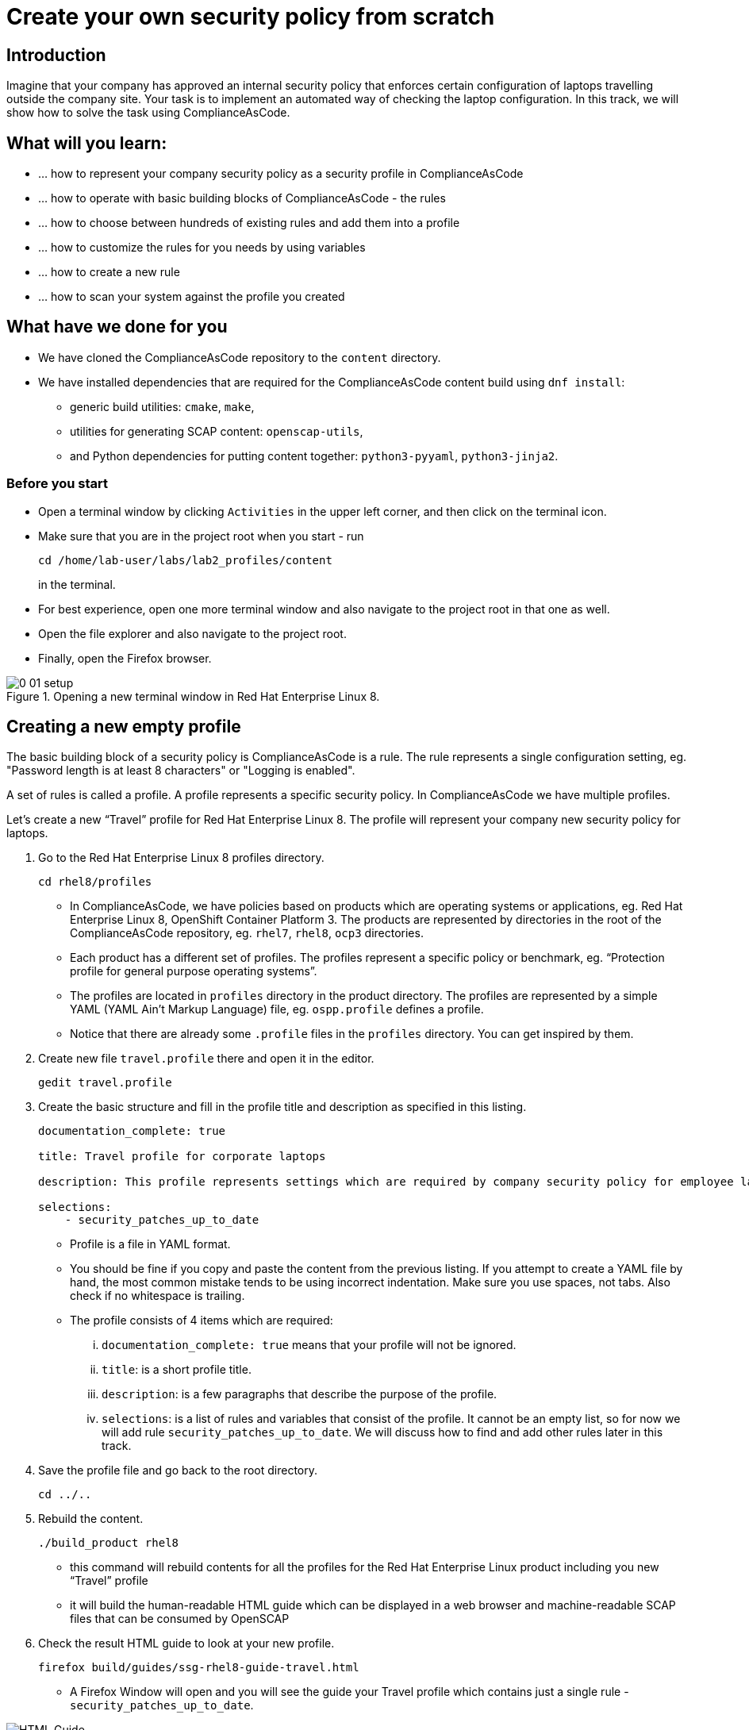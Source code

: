 = Create your own security policy from scratch

:imagesdir: images

== Introduction

Imagine that your company has approved an internal security policy that enforces certain configuration of laptops travelling outside the company site. Your task is to implement an automated way of checking the laptop configuration. In this track, we will show how to solve the task using ComplianceAsCode.

== What will you learn:

* ... how to represent your company security policy as a security profile in ComplianceAsCode
* ... how to operate with basic building blocks of ComplianceAsCode - the rules
* ... how to choose between hundreds of existing rules and add them into a profile
* ... how to customize the rules for you needs by using variables
* ... how to create a new rule
* ... how to scan your system against the profile you created

== What have we done for you

* We have cloned the ComplianceAsCode repository to the `content` directory.
* We have installed dependencies that are required for the ComplianceAsCode content build using `dnf install`:
** generic build utilities: `cmake`, `make`,
** utilities for generating SCAP content: `openscap-utils`,
** and Python dependencies for putting content together: `python3-pyyaml`, `python3-jinja2`.

=== Before you start

* Open a terminal window by clicking `Activities` in the upper left corner, and then click on the terminal icon.
* Make sure that you are in the project root when you start - run
+
----
cd /home/lab-user/labs/lab2_profiles/content
----
+
in the terminal.

* For best experience, open one more terminal window and also navigate to the project root in that one as well.
* Open the file explorer and also navigate to the project root.
* Finally, open the Firefox browser.

.Opening a new terminal window in Red Hat Enterprise Linux 8.
image::0-01-setup.png[]

== Creating a new empty profile

The basic building block of a security policy is ComplianceAsCode is a rule. The rule represents a single configuration setting, eg. "Password length is at least 8 characters" or "Logging is enabled".

A set of rules is called a profile. A profile represents a specific security policy. In ComplianceAsCode we have multiple profiles.

Let’s create a new “Travel” profile for Red Hat Enterprise Linux 8. The profile will represent your company new security policy for laptops.

. Go to the Red Hat Enterprise Linux 8 profiles directory.
+
----
cd rhel8/profiles
----
+
** In ComplianceAsCode, we have policies based on products which are operating systems or applications, eg. Red Hat Enterprise Linux 8, OpenShift Container Platform 3. The products are represented by directories in the root of the ComplianceAsCode repository, eg. `rhel7`, `rhel8`, `ocp3` directories.
** Each product has a different set of profiles. The profiles represent a specific policy or benchmark, eg. “Protection profile for general purpose operating systems”.
** The profiles are located in `profiles` directory in the product directory. The profiles are represented by a simple YAML (YAML Ain't Markup Language) file, eg. `ospp.profile` defines a profile.
** Notice that there are already some `.profile` files in the `profiles` directory. You can get inspired by them.
. Create new file `travel.profile` there and open it in the editor.
+
----
gedit travel.profile
----
+
. Create the basic structure and fill in the profile title and description as specified in this listing.
+
----
documentation_complete: true

title: Travel profile for corporate laptops

description: This profile represents settings which are required by company security policy for employee laptops.

selections:
    - security_patches_up_to_date
----
+
** Profile is a file in YAML format.
** You should be fine if you copy and paste the content from the previous listing. If you attempt to create a YAML file by hand, the most common mistake tends to be using incorrect indentation. Make sure you use spaces, not tabs. Also check if no whitespace is trailing.
** The profile consists of 4 items which are required:
... `documentation_complete: true` means that your profile will not be ignored.
... `title`: is a short profile title.
... `description`: is a few paragraphs that describe the purpose of the profile.
... `selections`: is a list of rules and variables that consist of the profile. It cannot be an empty list, so for now we will add rule `security_patches_up_to_date`. We will discuss how to find and add other rules later in this track.
. Save the profile file and go back to the root directory.
+
----
cd ../..
----
+
. Rebuild the content.
+
----
./build_product rhel8
----
+
** this command will rebuild contents for all the profiles for the Red Hat Enterprise Linux product including you new “Travel” profile
** it will build the human-readable HTML guide which can be displayed in a web browser and machine-readable SCAP files that can be consumed by OpenSCAP
. Check the result HTML guide to look at your new profile.
+
----
firefox build/guides/ssg-rhel8-guide-travel.html
----
+
** A Firefox Window will open and you will see the guide your Travel profile which contains just a single rule - `security_patches_up_to_date`.

.The header of the HTML Guide generated by OpenSCAP during the build.
image::2-01-guide.png[HTML Guide]

== Adding rules to the profile

Let’s imagine that one of the requirements of your company policy is that root user cannot log in to the machine via SSH. At this point, we can reveal to you that ComplianceAsCode already contains a rule that implements this requirement. You now only need to add this rule to your “travel” profile.

. Find the relevant rule
** Rules are represented by directories in ComplianceAsCode. Each rule directory contains a file called `rule.yml` which contains rule description and metadata.
** In our case, we are looking if we have a rule.yml in our repository which contains “SSH root login”. We can use eg. git grep for that.
+
----
git grep -i "SSH root login" "*rule.yml"
linux_os/guide/services/ssh/ssh_server/sshd_disable_root_login/rule.yml:title: 'Disable SSH Root Login'
----
+
** If you want, you can check that this is the right rule by opening this `rule.yml` file and reading the description section in this file.
+
----
gedit linux_os/guide/services/ssh/ssh_server/sshd_disable_root_login/rule.yml
----
+
----
documentation_complete: true


title: 'Disable SSH Root Login'


description: |-
    The root user should never be allowed to login to a
    system directly over a network.
    To disable root login via SSH, add or correct the following line
[ ... snip ... ]
----
+
. Determine the ID of the relevant rule
** The rule ID is the name of the directory where the `rule.yml` file is located.
** Therefore, in our case, the rule ID is `sshd_disable_root_login`
. Add the rule ID to selections list in your travel profile
+
----
gedit rhel8/profiles/travel.profile
----
. Add `sshd_disable_root_login` as a new item in `selections` list.
** The `selections` list is a list of rules that the profile consists of.
** Your `travel.profile` file should now look this way:
+
----
documentation_complete: true

title: Travel profile for corporate laptops

description: This profile represents settings which are required by company security policy for employee laptops.

selections:
    - security_patches_up_to_date
    - sshd_disable_root_login
----
+
. Rebuild the content
+
----
./build_product rhel8
----
+
** The rule `sshd_disable_root_login` will get included to your profile by the build system.
. Check the result HTML guide
+
----
firefox build/guides/ssg-rhel8-guide-travel.html
----
+
** A Firefox window will open and you will see your Travel profile which contains two rules.


== Adding customizable rules to the profile and customizing them

Let’s imagine that one of the requirements set in your company policy is that the user sessions must timeout after 10 minutes of user’s inactivity.

At this point, we can reveal to you that ComplianceAsCode already contains an implementation of this requirement in a form of a rule.  You now need to add this rule to your “travel” profile.

However, the rule in ComplianceAsCode is generic, or in other words, customizable. It can check for arbitrary period of user’s inactivity. We need to set the specific value (10 minutes) in the profile.

. Find the rule ID.
** This is similar to the previous action.
+
----
git grep -i "Interactive Session Timeout" "*rule.yml"
linux_os/guide/system/accounts/accounts-session/accounts_tmout/rule.yml:title: 'Set Interactive Session Timeout'
----
+
** As you already know from the first lab track, the rule is located in `linux_os/guide/system/accounts/accounts-session/accounts_tmout/rule.yml`.
** It is easy to spot that the rule ID is `accounts_tmout` because the rule ID is the name of the directory where the rule is located.
. Add the rule ID to selections list in your travel profile.
+
----
gedit rhel8/profiles/travel.profile
----
+
** Add `accounts_tmout` as a new item in selections list.
** Make sure your indentation is consistent, use spaces. Make sure there is no trailing whitespace!
. Check the rule contents to find out that there is a variable involved
+
----
gedit linux_os/guide/system/accounts/accounts-session/accounts_tmout/rule.yml
----
+
** From the rule contents you can clearly see that it is parametrized by the `variable var_accounts_tmout`.
** Notice that the variable `var_accounts_tmout` is used in the description instead of exact value.
** In the HTML guide, you will later see that `var_accounts_tmout` has been assigned a value.
** The value is also automatically substituted into OVAL checks, Ansible Playbooks and the remediation scripts.
. Check out the variable
+
----
find . -name var_accounts_tmout*
gedit linux_os/guide/system/accounts/accounts-session/var_accounts_tmout.var
----
+
** The variable has multiple options, see the options list:
+
----
options:
    30_min: 1800
    10_min: 600
    15_min: 900
    5_min: 300
    default: 600
----
+
** The `options` are defined as a YAML dictionary which maps keys to values. The YAML dictionary keys are used as selectors in ComplianceAsCode, the YAML dictionary values are concrete values that will be used in the checks. You use the selector to choose the value in the profile.
** You can add a new key and value to the `options` dictionary if none of the values suits your needs.
** We will add a new pair of variable name and selector into the profile. We will use the `10_min` selector to choose the 600 seconds.
. Add the variable and the selector to the selections list in your `travel` profile
+
----
gedit rhel8/profiles/travel.profile
----
** The variable values also belong to the selections list
** `var_accounts_tmout=10_min`
** Your `travel.profile` file should now look like the following snippet:
+
----
documentation_complete: true

title: Travel profile for corporate laptops

description: This profile represents settings which are required by company security policy for employee laptops.


selections:
    - security_patches_up_to_date
    - sshd_disable_root_login
    - accounts_tmout
    - var_accounts_tmout=10_min
----
+
. Rebuild the content
+
----
./build_product rhel8
----
+
** The rule `accounts_tmout` will get included to your profile by the build system.
. Check the result HTML guide
+
----
firefox build/guides/ssg-rhel8-guide-travel.html
----
+
** Firefox will open and you will see your Travel profile which contains 3 rules.
** Scroll down to the rule Account Inactivity Timeout and notice that 600 seconds have been substituted there.


== Scanning the system against the new profile

Now, you can use the new profile that you created in previous Subsections in order to scan your machine using OpenSCAP.


. Build the content
+
----
./build_product rhel8
----
+
** So far we have examined only the HTML guide. But for automated scanning we will use a datastream instead.
** A datastream is an XML file which contains all the data (rules, checks, remediations, metadata) in a single file.
** The datastream was also built during the content build.
** For Red Hat Enterprise Linux 8 content the datastream is called `ssg-rhel8-ds.xml` and is located directly in the `build` directory.
. Run an OpenSCAP scan using the profile
** `oscap` is the command-line tool that we will use to scan the machine.
** We need to give `oscap` the name of the profile (`travel`) and the path to the built datastream (`ssg-rhel8-ds.xml`) as arguments.
** We will also add arguments to turn on the full reporting, which will generate XML and HTML results, that you can review later.
** Run the following command:
+
----
 oscap xccdf eval --results results.mxl --oval-results --report report.html --profile travel build/ssg-rhel8-ds.xml
----
+
. Check the scan results.
** In your terminal you see all 3 rules, and that the 2 of them were evaluated.
+
.The output of `oscap` tool evaluating the travel profile.
image::2-02-terminal.png[Terminal]
+
. Find out the details in the HTML report.
+
----
firefox report.html
----
+
** The structure of the HTML report is similar to the HTML guide, but it contains the evaluation results.
** After clicking on the rule title, you can see the detailed rule results.
** For example, you can see that the rule Set Interactive Session Timeout failed because on the target system there was not any `TMOUT` entry in `/etc/profile`.

.Details of the rule evaluation displayed in the HTML report.
image::2-03-report.png[Report]


== Creating a new rule from scratch

Let’s say that one of the requirements in your corporate policy is that the users have to install the Hexchat application when their laptops travel outside the company. You want to add a check for that to your new profile.

ComplianceAsCode does not have any rule ready for installing this application yet. That means we need to add a new rule for that.

. Find a group directory that fits best your new rule.
** The rules are located in `linux_os` directory.
** Rules in the ComplianceAsCode project are organized into groups, which are represented by directories.
** It only depends on you to decide which group  the new rule belongs to. You can  browse the directory structure to find out.
** We plan to add a rule about installing a new application, so the `linux_os/guide/system/software/` directory will be a suitable place.
. Create a new rule directory in the group directory
** The name of the directory will be the rule ID. Let’s say that `package_hexchat_installed` could be a suitable ID.
+
----
mkdir -p linux_os/guide/system/software/package_hexchat_installed
----
+
. Create `rule.yml` in the rule directory
** A description of the rule is stored. Each rule needs to have it.
** The `rule.yml` is a simple YAML file.
+
----
gedit linux_os/guide/system/software/package_hexchat_installed/rule.yml
----
+
** Add the following content to the `rule.yml` file using your editor.
+
----
documentation_complete: true

title: Install Hexchat Application

description: As of company policy, the travelling laptops have to have the Hexchat application installed.

rationale: The Hexchat application enables IRC communication with the corporate IT support centre.

severity: medium
----
.. `documentation_complete: true` means that your rule will not be ignored
.. `title` is the rule title, which will be displayed on the command line and in SCAP Workbench.
.. `description` is a section which purpose is to describe the check.
.. `rationale` should contain a justification why the rule exists.
.. `severity` can be either `low`, `medium`, or `high`.
+
. Add the rule ID to the profile selections
** As described in the previous section, you need to add the ID of your new rule (`package_hexchat_installed`) to the selections list in your profile (`travel.profile`).
. Add the package to the list of packages
** We have a template that will generate the automated checks in Open Vulnerability and Assesment Language (OVAL), Ansible, Bash, Anaconda and Puppet languages.
** There are multiple templates that can generate different checks. However, not everything is covered by template. Writing OVAL from scratch is discussed in the third track of this lab.
** You only need to add the `hexchat` package to the list of packages.
+
----
gedit rhel8/templates/csv/packages_installed.csv
----
+
** Add `hexchat` as a new line to this file and save the file.
. Build the content
+
----
./build_product rhel8
----
+
. Check the result HTML guide
+
----
firefox build/guides/ssg-rhel8-guide-travel.html
----
** A Firefox window will open and you will see your Travel profile which contains 4 rules. You should see your new rule there.

.New rule Install Hexchat Application displayed in HTML guide
image::2-04-rule.png[New rule]

For more details about the rule.yml format, please refer to https://github.com/ComplianceAsCode/content/blob/master/docs/manual/developer_guide.adoc#711-rules

